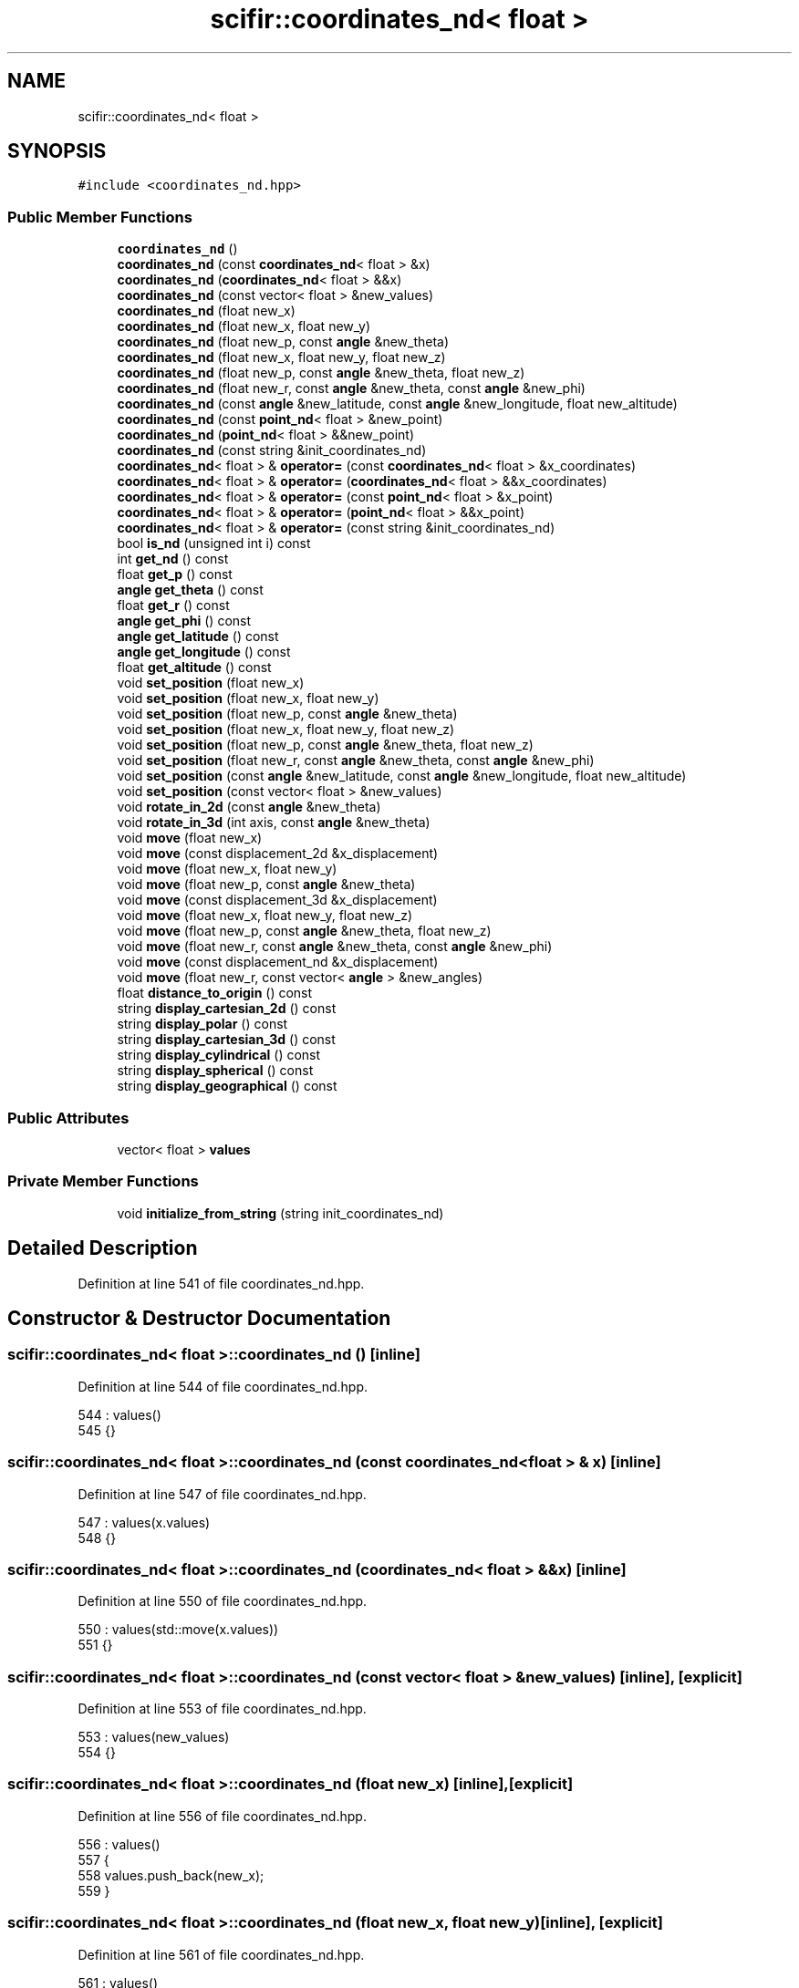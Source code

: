 .TH "scifir::coordinates_nd< float >" 3 "Sat Jul 13 2024" "Version 2.0.0" "scifir-units" \" -*- nroff -*-
.ad l
.nh
.SH NAME
scifir::coordinates_nd< float >
.SH SYNOPSIS
.br
.PP
.PP
\fC#include <coordinates_nd\&.hpp>\fP
.SS "Public Member Functions"

.in +1c
.ti -1c
.RI "\fBcoordinates_nd\fP ()"
.br
.ti -1c
.RI "\fBcoordinates_nd\fP (const \fBcoordinates_nd\fP< float > &x)"
.br
.ti -1c
.RI "\fBcoordinates_nd\fP (\fBcoordinates_nd\fP< float > &&x)"
.br
.ti -1c
.RI "\fBcoordinates_nd\fP (const vector< float > &new_values)"
.br
.ti -1c
.RI "\fBcoordinates_nd\fP (float new_x)"
.br
.ti -1c
.RI "\fBcoordinates_nd\fP (float new_x, float new_y)"
.br
.ti -1c
.RI "\fBcoordinates_nd\fP (float new_p, const \fBangle\fP &new_theta)"
.br
.ti -1c
.RI "\fBcoordinates_nd\fP (float new_x, float new_y, float new_z)"
.br
.ti -1c
.RI "\fBcoordinates_nd\fP (float new_p, const \fBangle\fP &new_theta, float new_z)"
.br
.ti -1c
.RI "\fBcoordinates_nd\fP (float new_r, const \fBangle\fP &new_theta, const \fBangle\fP &new_phi)"
.br
.ti -1c
.RI "\fBcoordinates_nd\fP (const \fBangle\fP &new_latitude, const \fBangle\fP &new_longitude, float new_altitude)"
.br
.ti -1c
.RI "\fBcoordinates_nd\fP (const \fBpoint_nd\fP< float > &new_point)"
.br
.ti -1c
.RI "\fBcoordinates_nd\fP (\fBpoint_nd\fP< float > &&new_point)"
.br
.ti -1c
.RI "\fBcoordinates_nd\fP (const string &init_coordinates_nd)"
.br
.ti -1c
.RI "\fBcoordinates_nd\fP< float > & \fBoperator=\fP (const \fBcoordinates_nd\fP< float > &x_coordinates)"
.br
.ti -1c
.RI "\fBcoordinates_nd\fP< float > & \fBoperator=\fP (\fBcoordinates_nd\fP< float > &&x_coordinates)"
.br
.ti -1c
.RI "\fBcoordinates_nd\fP< float > & \fBoperator=\fP (const \fBpoint_nd\fP< float > &x_point)"
.br
.ti -1c
.RI "\fBcoordinates_nd\fP< float > & \fBoperator=\fP (\fBpoint_nd\fP< float > &&x_point)"
.br
.ti -1c
.RI "\fBcoordinates_nd\fP< float > & \fBoperator=\fP (const string &init_coordinates_nd)"
.br
.ti -1c
.RI "bool \fBis_nd\fP (unsigned int i) const"
.br
.ti -1c
.RI "int \fBget_nd\fP () const"
.br
.ti -1c
.RI "float \fBget_p\fP () const"
.br
.ti -1c
.RI "\fBangle\fP \fBget_theta\fP () const"
.br
.ti -1c
.RI "float \fBget_r\fP () const"
.br
.ti -1c
.RI "\fBangle\fP \fBget_phi\fP () const"
.br
.ti -1c
.RI "\fBangle\fP \fBget_latitude\fP () const"
.br
.ti -1c
.RI "\fBangle\fP \fBget_longitude\fP () const"
.br
.ti -1c
.RI "float \fBget_altitude\fP () const"
.br
.ti -1c
.RI "void \fBset_position\fP (float new_x)"
.br
.ti -1c
.RI "void \fBset_position\fP (float new_x, float new_y)"
.br
.ti -1c
.RI "void \fBset_position\fP (float new_p, const \fBangle\fP &new_theta)"
.br
.ti -1c
.RI "void \fBset_position\fP (float new_x, float new_y, float new_z)"
.br
.ti -1c
.RI "void \fBset_position\fP (float new_p, const \fBangle\fP &new_theta, float new_z)"
.br
.ti -1c
.RI "void \fBset_position\fP (float new_r, const \fBangle\fP &new_theta, const \fBangle\fP &new_phi)"
.br
.ti -1c
.RI "void \fBset_position\fP (const \fBangle\fP &new_latitude, const \fBangle\fP &new_longitude, float new_altitude)"
.br
.ti -1c
.RI "void \fBset_position\fP (const vector< float > &new_values)"
.br
.ti -1c
.RI "void \fBrotate_in_2d\fP (const \fBangle\fP &new_theta)"
.br
.ti -1c
.RI "void \fBrotate_in_3d\fP (int axis, const \fBangle\fP &new_theta)"
.br
.ti -1c
.RI "void \fBmove\fP (float new_x)"
.br
.ti -1c
.RI "void \fBmove\fP (const displacement_2d &x_displacement)"
.br
.ti -1c
.RI "void \fBmove\fP (float new_x, float new_y)"
.br
.ti -1c
.RI "void \fBmove\fP (float new_p, const \fBangle\fP &new_theta)"
.br
.ti -1c
.RI "void \fBmove\fP (const displacement_3d &x_displacement)"
.br
.ti -1c
.RI "void \fBmove\fP (float new_x, float new_y, float new_z)"
.br
.ti -1c
.RI "void \fBmove\fP (float new_p, const \fBangle\fP &new_theta, float new_z)"
.br
.ti -1c
.RI "void \fBmove\fP (float new_r, const \fBangle\fP &new_theta, const \fBangle\fP &new_phi)"
.br
.ti -1c
.RI "void \fBmove\fP (const displacement_nd &x_displacement)"
.br
.ti -1c
.RI "void \fBmove\fP (float new_r, const vector< \fBangle\fP > &new_angles)"
.br
.ti -1c
.RI "float \fBdistance_to_origin\fP () const"
.br
.ti -1c
.RI "string \fBdisplay_cartesian_2d\fP () const"
.br
.ti -1c
.RI "string \fBdisplay_polar\fP () const"
.br
.ti -1c
.RI "string \fBdisplay_cartesian_3d\fP () const"
.br
.ti -1c
.RI "string \fBdisplay_cylindrical\fP () const"
.br
.ti -1c
.RI "string \fBdisplay_spherical\fP () const"
.br
.ti -1c
.RI "string \fBdisplay_geographical\fP () const"
.br
.in -1c
.SS "Public Attributes"

.in +1c
.ti -1c
.RI "vector< float > \fBvalues\fP"
.br
.in -1c
.SS "Private Member Functions"

.in +1c
.ti -1c
.RI "void \fBinitialize_from_string\fP (string init_coordinates_nd)"
.br
.in -1c
.SH "Detailed Description"
.PP 
Definition at line 541 of file coordinates_nd\&.hpp\&.
.SH "Constructor & Destructor Documentation"
.PP 
.SS "\fBscifir::coordinates_nd\fP< float >::\fBcoordinates_nd\fP ()\fC [inline]\fP"

.PP
Definition at line 544 of file coordinates_nd\&.hpp\&.
.PP
.nf
544                              : values()
545             {}
.fi
.SS "\fBscifir::coordinates_nd\fP< float >::\fBcoordinates_nd\fP (const \fBcoordinates_nd\fP< float > & x)\fC [inline]\fP"

.PP
Definition at line 547 of file coordinates_nd\&.hpp\&.
.PP
.nf
547                                                            : values(x\&.values)
548             {}
.fi
.SS "\fBscifir::coordinates_nd\fP< float >::\fBcoordinates_nd\fP (\fBcoordinates_nd\fP< float > && x)\fC [inline]\fP"

.PP
Definition at line 550 of file coordinates_nd\&.hpp\&.
.PP
.nf
550                                                       : values(std::move(x\&.values))
551             {}
.fi
.SS "\fBscifir::coordinates_nd\fP< float >::\fBcoordinates_nd\fP (const vector< float > & new_values)\fC [inline]\fP, \fC [explicit]\fP"

.PP
Definition at line 553 of file coordinates_nd\&.hpp\&.
.PP
.nf
553                                                                      : values(new_values)
554             {}
.fi
.SS "\fBscifir::coordinates_nd\fP< float >::\fBcoordinates_nd\fP (float new_x)\fC [inline]\fP, \fC [explicit]\fP"

.PP
Definition at line 556 of file coordinates_nd\&.hpp\&.
.PP
.nf
556                                                  : values()
557             {
558                 values\&.push_back(new_x);
559             }
.fi
.SS "\fBscifir::coordinates_nd\fP< float >::\fBcoordinates_nd\fP (float new_x, float new_y)\fC [inline]\fP, \fC [explicit]\fP"

.PP
Definition at line 561 of file coordinates_nd\&.hpp\&.
.PP
.nf
561                                                              : values()
562             {
563                 values\&.push_back(new_x);
564                 values\&.push_back(new_y);
565             }
.fi
.SS "\fBscifir::coordinates_nd\fP< float >::\fBcoordinates_nd\fP (float new_p, const \fBangle\fP & new_theta)\fC [inline]\fP, \fC [explicit]\fP"

.PP
Definition at line 567 of file coordinates_nd\&.hpp\&.
.PP
.nf
567                                                                         : values()
568             {
569                 set_position(new_p,new_theta);
570             }
.fi
.SS "\fBscifir::coordinates_nd\fP< float >::\fBcoordinates_nd\fP (float new_x, float new_y, float new_z)\fC [inline]\fP, \fC [explicit]\fP"

.PP
Definition at line 572 of file coordinates_nd\&.hpp\&.
.PP
.nf
572                                                                          : values()
573             {
574                 values\&.push_back(new_x);
575                 values\&.push_back(new_y);
576                 values\&.push_back(new_z);
577             }
.fi
.SS "\fBscifir::coordinates_nd\fP< float >::\fBcoordinates_nd\fP (float new_p, const \fBangle\fP & new_theta, float new_z)\fC [inline]\fP, \fC [explicit]\fP"

.PP
Definition at line 579 of file coordinates_nd\&.hpp\&.
.PP
.nf
579                                                                                     : values()
580             {
581                 set_position(new_p,new_theta,new_z);
582             }
.fi
.SS "\fBscifir::coordinates_nd\fP< float >::\fBcoordinates_nd\fP (float new_r, const \fBangle\fP & new_theta, const \fBangle\fP & new_phi)\fC [inline]\fP, \fC [explicit]\fP"

.PP
Definition at line 584 of file coordinates_nd\&.hpp\&.
.PP
.nf
584                                                                                              : values()
585             {
586                 set_position(new_r,new_theta,new_phi);
587             }
.fi
.SS "\fBscifir::coordinates_nd\fP< float >::\fBcoordinates_nd\fP (const \fBangle\fP & new_latitude, const \fBangle\fP & new_longitude, float new_altitude)\fC [inline]\fP, \fC [explicit]\fP"

.PP
Definition at line 589 of file coordinates_nd\&.hpp\&.
.PP
.nf
589                                                                                                              : values()
590             {
591                 set_position(new_latitude,new_longitude,new_altitude);
592             }
.fi
.SS "\fBscifir::coordinates_nd\fP< float >::\fBcoordinates_nd\fP (const \fBpoint_nd\fP< float > & new_point)\fC [inline]\fP, \fC [explicit]\fP"

.PP
Definition at line 594 of file coordinates_nd\&.hpp\&.
.PP
.nf
594                                                                       : values(new_point\&.values)
595             {}
.fi
.SS "\fBscifir::coordinates_nd\fP< float >::\fBcoordinates_nd\fP (\fBpoint_nd\fP< float > && new_point)\fC [inline]\fP, \fC [explicit]\fP"

.PP
Definition at line 597 of file coordinates_nd\&.hpp\&.
.PP
.nf
597                                                                  : values(std::move(new_point\&.values))
598             {}
.fi
.SS "\fBscifir::coordinates_nd\fP< float >::\fBcoordinates_nd\fP (const string & init_coordinates_nd)\fC [inline]\fP, \fC [explicit]\fP"

.PP
Definition at line 600 of file coordinates_nd\&.hpp\&.
.PP
.nf
600                                                                        : values()
601             {
602                 initialize_from_string(init_coordinates_nd);
603             }
.fi
.SH "Member Function Documentation"
.PP 
.SS "string \fBscifir::coordinates_nd\fP< float >::display_cartesian_2d () const\fC [inline]\fP"

.PP
Definition at line 907 of file coordinates_nd\&.hpp\&.
.PP
.nf
908             {
909                 if (values\&.size() == 2)
910                 {
911                     ostringstream out;
912                     out << "(" << display_float(values[0]) << "," << display_float(values[1]) << ")";
913                     return out\&.str();
914                 }
915                 else
916                 {
917                     return "[no-2d]";
918                 }
919             }
.fi
.SS "string \fBscifir::coordinates_nd\fP< float >::display_cartesian_3d () const\fC [inline]\fP"

.PP
Definition at line 935 of file coordinates_nd\&.hpp\&.
.PP
.nf
936             {
937                 if (values\&.size() == 3)
938                 {
939                     ostringstream out;
940                     out << "(" << display_float(values[0]) << "," << display_float(values[1]) << "," << display_float(values[2]) << ")";
941                     return out\&.str();
942                 }
943                 else
944                 {
945                     return "[no-3d]";
946                 }
947             }
.fi
.SS "string \fBscifir::coordinates_nd\fP< float >::display_cylindrical () const\fC [inline]\fP"

.PP
Definition at line 949 of file coordinates_nd\&.hpp\&.
.PP
.nf
950             {
951                 if (values\&.size() == 3)
952                 {
953                     ostringstream out;
954                     out << "(" << display_float(get_p()) << "," << get_theta() << "," << display_float(values[2]) << ")";
955                     return out\&.str();
956                 }
957                 else
958                 {
959                     return "[no-3d]";
960                 }
961             }
.fi
.SS "string \fBscifir::coordinates_nd\fP< float >::display_geographical () const\fC [inline]\fP"

.PP
Definition at line 977 of file coordinates_nd\&.hpp\&.
.PP
.nf
978             {
979                 if (values\&.size() == 3)
980                 {                   
981                     ostringstream out;
982                     out << "(" << get_latitude() << "," << get_longitude() << "," << display_float(get_altitude()) << ")";
983                     return out\&.str();
984                 }
985                 else
986                 {
987                     return "[no-3d]";
988                 }
989             }
.fi
.SS "string \fBscifir::coordinates_nd\fP< float >::display_polar () const\fC [inline]\fP"

.PP
Definition at line 921 of file coordinates_nd\&.hpp\&.
.PP
.nf
922             {
923                 if (values\&.size() == 2)
924                 {
925                     ostringstream out;
926                     out << "(" << display_float(get_p()) << "," << get_theta() << ")";
927                     return out\&.str();
928                 }
929                 else
930                 {
931                     return "[no-2d]";
932                 }
933             }
.fi
.SS "string \fBscifir::coordinates_nd\fP< float >::display_spherical () const\fC [inline]\fP"

.PP
Definition at line 963 of file coordinates_nd\&.hpp\&.
.PP
.nf
964             {
965                 if (values\&.size() == 3)
966                 {
967                     ostringstream out;
968                     out << "(" << display_float(get_r()) << "," << get_theta() << "," << get_phi() << ")";
969                     return out\&.str();
970                 }
971                 else
972                 {
973                     return "[no-3d]";
974                 }
975             }
.fi
.SS "float \fBscifir::coordinates_nd\fP< float >::distance_to_origin () const\fC [inline]\fP"

.PP
Definition at line 897 of file coordinates_nd\&.hpp\&.
.PP
.nf
898             {
899                 float x_T = 0;
900                 for (unsigned int i = 0; i < values\&.size(); i++)
901                 {
902                     x_T += float(std::pow(values[i],2));
903                 }
904                 return std::sqrt(x_T);
905             }
.fi
.SS "float \fBscifir::coordinates_nd\fP< float >::get_altitude () const\fC [inline]\fP"

.PP
Definition at line 703 of file coordinates_nd\&.hpp\&.
.PP
.nf
704             {
705                 return 0\&.0f;
706             }
.fi
.SS "\fBangle\fP \fBscifir::coordinates_nd\fP< float >::get_latitude () const\fC [inline]\fP"

.PP
Definition at line 693 of file coordinates_nd\&.hpp\&.
.PP
.nf
694             {
695                 return scifir::asin(float(values[2]/6317));
696             }
.fi
.SS "\fBangle\fP \fBscifir::coordinates_nd\fP< float >::get_longitude () const\fC [inline]\fP"

.PP
Definition at line 698 of file coordinates_nd\&.hpp\&.
.PP
.nf
699             {
700                 return scifir::atan(float(values[1]/values[0]));
701             }
.fi
.SS "int \fBscifir::coordinates_nd\fP< float >::get_nd () const\fC [inline]\fP"

.PP
Definition at line 640 of file coordinates_nd\&.hpp\&.
.PP
.nf
641             {
642                 return int(values\&.size());
643             }
.fi
.SS "float \fBscifir::coordinates_nd\fP< float >::get_p () const\fC [inline]\fP"

.PP
Definition at line 645 of file coordinates_nd\&.hpp\&.
.PP
.nf
646             {
647                 if (get_nd() == 2 or get_nd() == 3)
648                 {
649                     return float(std::sqrt(std::pow(values[0],2) + std::pow(values[1],2)));
650                 }
651                 else
652                 {
653                     return 0\&.0f;
654                 }
655             }
.fi
.SS "\fBangle\fP \fBscifir::coordinates_nd\fP< float >::get_phi () const\fC [inline]\fP"

.PP
Definition at line 681 of file coordinates_nd\&.hpp\&.
.PP
.nf
682             {
683                 if (get_nd() == 3)
684                 {
685                     return angle(scifir::acos_degree(float(values[2]/std::sqrt(std::pow(values[0],2) + std::pow(values[1],2) + std::pow(values[2],2)))));
686                 }
687                 else
688                 {
689                     return angle();
690                 }
691             }
.fi
.SS "float \fBscifir::coordinates_nd\fP< float >::get_r () const\fC [inline]\fP"

.PP
Definition at line 669 of file coordinates_nd\&.hpp\&.
.PP
.nf
670             {
671                 if (get_nd() == 2 or get_nd() == 3)
672                 {
673                     return float(std::sqrt(std::pow(values[0],2) + std::pow(values[1],2) + std::pow(values[2],2)));
674                 }
675                 else
676                 {
677                     return 0\&.0f;
678                 }
679             }
.fi
.SS "\fBangle\fP \fBscifir::coordinates_nd\fP< float >::get_theta () const\fC [inline]\fP"

.PP
Definition at line 657 of file coordinates_nd\&.hpp\&.
.PP
.nf
658             {
659                 if (get_nd() == 2 or get_nd() == 3)
660                 {
661                     return angle(scifir::atan_degree(float(values[1]/values[0])));
662                 }
663                 else
664                 {
665                     return angle();
666                 }
667             }
.fi
.SS "void \fBscifir::coordinates_nd\fP< float >::initialize_from_string (string init_coordinates_nd)\fC [inline]\fP, \fC [private]\fP"

.PP
Definition at line 994 of file coordinates_nd\&.hpp\&.
.PP
.nf
995             {
996                 vector<string> init_values;
997                 if (init_coordinates_nd\&.front() == '(')
998                 {
999                     init_coordinates_nd\&.erase(0,1);
1000                 }
1001                 if (init_coordinates_nd\&.back() == ')')
1002                 {
1003                     init_coordinates_nd\&.erase(init_coordinates_nd\&.size()-1,1);
1004                 }
1005                 boost::split(init_values,init_coordinates_nd,boost::is_any_of(","));
1006                 if (init_values\&.size() == 2)
1007                 {
1008                     if (is_angle(init_values[1]))
1009                     {
1010                         set_position(stof(init_values[0]),angle(init_values[1]));
1011                     }
1012                     else
1013                     {
1014                         set_position(stof(init_values[0]),stof(init_values[1]));
1015                     }
1016                 }
1017                 else if (init_values\&.size() == 3)
1018                 {
1019                     if (is_angle(init_values[0]))
1020                     {
1021                         if (is_angle(init_values[1]))
1022                         {
1023                             if (!is_angle(init_values[2]))
1024                             {
1025                                 set_position(angle(init_values[0]),angle(init_values[1]),stof(init_values[2]));
1026                             }
1027                         }
1028                     }
1029                     else
1030                     {
1031                         if (is_angle(init_values[1]))
1032                         {
1033                             if (is_angle(init_values[2]))
1034                             {
1035                                 set_position(stof(init_values[0]),angle(init_values[1]),angle(init_values[2]));
1036                             }
1037                             else
1038                             {
1039                                 set_position(stof(init_values[0]),angle(init_values[1]),stof(init_values[2]));
1040                             }
1041                         }
1042                         else
1043                         {
1044                             if (!is_angle(init_values[2]))
1045                             {
1046                                 set_position(stof(init_values[0]),stof(init_values[1]),stof(init_values[2]));
1047                             }
1048                         }
1049                     }
1050                 }
1051                 else
1052                 {
1053                     for (const string& x_value : init_values)
1054                     {
1055                         values\&.push_back(stof(x_value));
1056                     }
1057                 }
1058             }
.fi
.SS "bool \fBscifir::coordinates_nd\fP< float >::is_nd (unsigned int i) const\fC [inline]\fP"

.PP
Definition at line 635 of file coordinates_nd\&.hpp\&.
.PP
.nf
636             {
637                 return values\&.size() == i;
638             }
.fi
.SS "void \fBscifir::coordinates_nd\fP< float >::move (const displacement_2d & x_displacement)\fC [inline]\fP"

.PP
Definition at line 813 of file coordinates_nd\&.hpp\&.
.PP
.nf
814             {
815                 if (values\&.size() == 2)
816                 {
817                     values[0] += float(x_displacement\&.x_projection());
818                     values[1] += float(x_displacement\&.y_projection());
819                 }
820             }
.fi
.SS "void \fBscifir::coordinates_nd\fP< float >::move (const displacement_3d & x_displacement)\fC [inline]\fP"

.PP
Definition at line 840 of file coordinates_nd\&.hpp\&.
.PP
.nf
841             {
842                 if (values\&.size() == 3)
843                 {
844                     values[0] += float(x_displacement\&.x_projection());
845                     values[1] += float(x_displacement\&.y_projection());
846                     values[2] += float(x_displacement\&.z_projection());
847                 }
848             }
.fi
.SS "void \fBscifir::coordinates_nd\fP< float >::move (const displacement_nd & x_displacement)\fC [inline]\fP"

.PP
Definition at line 880 of file coordinates_nd\&.hpp\&.
.PP
.nf
881             {
882                 if (x_displacement\&.get_nd() == get_nd())
883                 {
884                     for (int i = 0; i < x_displacement\&.get_nd(); i++)
885                     {
886                         values[i] += float(x_displacement\&.n_projection(i));
887                     }
888                 }
889             }
.fi
.SS "void \fBscifir::coordinates_nd\fP< float >::move (float new_p, const \fBangle\fP & new_theta)\fC [inline]\fP"

.PP
Definition at line 831 of file coordinates_nd\&.hpp\&.
.PP
.nf
832             {
833                 if (values\&.size() == 2)
834                 {
835                     values[0] += new_p * scifir::cos(new_theta);
836                     values[1] += new_p * scifir::sin(new_theta);
837                 }
838             }
.fi
.SS "void \fBscifir::coordinates_nd\fP< float >::move (float new_p, const \fBangle\fP & new_theta, float new_z)\fC [inline]\fP"

.PP
Definition at line 860 of file coordinates_nd\&.hpp\&.
.PP
.nf
861             {
862                 if (values\&.size() == 3)
863                 {
864                     values[0] += new_p * scifir::cos(new_theta);
865                     values[1] += new_p * scifir::sin(new_theta);
866                     values[2] += new_z;
867                 }
868             }
.fi
.SS "void \fBscifir::coordinates_nd\fP< float >::move (float new_r, const \fBangle\fP & new_theta, const \fBangle\fP & new_phi)\fC [inline]\fP"

.PP
Definition at line 870 of file coordinates_nd\&.hpp\&.
.PP
.nf
871             {
872                 if (values\&.size() == 3)
873                 {
874                     values[0] += new_r * scifir::cos(new_theta) * scifir::sin(new_phi);
875                     values[1] += new_r * scifir::sin(new_theta) * scifir::sin(new_phi);
876                     values[2] += new_r * scifir::cos(new_phi);
877                 }
878             }
.fi
.SS "void \fBscifir::coordinates_nd\fP< float >::move (float new_r, const vector< \fBangle\fP > & new_angles)\fC [inline]\fP"

.PP
Definition at line 891 of file coordinates_nd\&.hpp\&.
.PP
.nf
892             {
893                 displacement_nd x_displacement = displacement_nd(new_r,"m",new_angles);
894                 move(x_displacement);
895             }
.fi
.SS "void \fBscifir::coordinates_nd\fP< float >::move (float new_x)\fC [inline]\fP"

.PP
Definition at line 805 of file coordinates_nd\&.hpp\&.
.PP
.nf
806             {
807                 if (values\&.size() == 1)
808                 {
809                     values[0] += new_x;
810                 }
811             }
.fi
.SS "void \fBscifir::coordinates_nd\fP< float >::move (float new_x, float new_y)\fC [inline]\fP"

.PP
Definition at line 822 of file coordinates_nd\&.hpp\&.
.PP
.nf
823             {
824                 if (values\&.size() == 2)
825                 {
826                     values[0] += new_x;
827                     values[1] += new_y;
828                 }
829             }
.fi
.SS "void \fBscifir::coordinates_nd\fP< float >::move (float new_x, float new_y, float new_z)\fC [inline]\fP"

.PP
Definition at line 850 of file coordinates_nd\&.hpp\&.
.PP
.nf
851             {
852                 if (values\&.size() == 3)
853                 {
854                     values[0] += new_x;
855                     values[1] += new_y;
856                     values[2] += new_z;
857                 }
858             }
.fi
.SS "\fBcoordinates_nd\fP<float>& \fBscifir::coordinates_nd\fP< float >::operator= (const \fBcoordinates_nd\fP< float > & x_coordinates)\fC [inline]\fP"

.PP
Definition at line 605 of file coordinates_nd\&.hpp\&.
.PP
.nf
606             {
607                 values = x_coordinates\&.values;
608                 return *this;
609             }
.fi
.SS "\fBcoordinates_nd\fP<float>& \fBscifir::coordinates_nd\fP< float >::operator= (const \fBpoint_nd\fP< float > & x_point)\fC [inline]\fP"

.PP
Definition at line 617 of file coordinates_nd\&.hpp\&.
.PP
.nf
618             {
619                 values = x_point\&.values;
620                 return *this;
621             }
.fi
.SS "\fBcoordinates_nd\fP<float>& \fBscifir::coordinates_nd\fP< float >::operator= (const string & init_coordinates_nd)\fC [inline]\fP"

.PP
Definition at line 629 of file coordinates_nd\&.hpp\&.
.PP
.nf
630             {
631                 initialize_from_string(init_coordinates_nd);
632                 return *this;
633             }
.fi
.SS "\fBcoordinates_nd\fP<float>& \fBscifir::coordinates_nd\fP< float >::operator= (\fBcoordinates_nd\fP< float > && x_coordinates)\fC [inline]\fP"

.PP
Definition at line 611 of file coordinates_nd\&.hpp\&.
.PP
.nf
612             {
613                 values = std::move(x_coordinates\&.values);
614                 return *this;
615             }
.fi
.SS "\fBcoordinates_nd\fP<float>& \fBscifir::coordinates_nd\fP< float >::operator= (\fBpoint_nd\fP< float > && x_point)\fC [inline]\fP"

.PP
Definition at line 623 of file coordinates_nd\&.hpp\&.
.PP
.nf
624             {
625                 values = std::move(x_point\&.values);
626                 return *this;
627             }
.fi
.SS "void \fBscifir::coordinates_nd\fP< float >::rotate_in_2d (const \fBangle\fP & new_theta)\fC [inline]\fP"

.PP
Definition at line 766 of file coordinates_nd\&.hpp\&.
.PP
.nf
767             {
768                 if (get_nd() == 2)
769                 {
770                     float x_coord = values[0];
771                     float y_coord = values[1];
772                     values[0] = x_coord * scifir::cos(new_theta) - y_coord * scifir::sin(new_theta);
773                     values[1] = x_coord * scifir::sin(new_theta) + y_coord * scifir::cos(new_theta);
774                 }
775             }
.fi
.SS "void \fBscifir::coordinates_nd\fP< float >::rotate_in_3d (int axis, const \fBangle\fP & new_theta)\fC [inline]\fP"

.PP
Definition at line 777 of file coordinates_nd\&.hpp\&.
.PP
.nf
778             {
779                 if (get_nd() == 3)
780                 {
781                     if (axis == 1)
782                     {
783                         float y_coord = values[1];
784                         float z_coord = values[2];
785                         values[1] = y_coord * scifir::cos(new_theta) - z_coord * scifir::sin(new_theta);
786                         values[2] = y_coord * scifir::sin(new_theta) + z_coord * scifir::cos(new_theta);
787                     }
788                     else if (axis == 2)
789                     {
790                         float x_coord = values[0];
791                         float z_coord = values[2];
792                         values[0] = x_coord * scifir::cos(new_theta) - z_coord * scifir::sin(new_theta);
793                         values[2] = x_coord * scifir::sin(new_theta) + z_coord * scifir::cos(new_theta);
794                     }
795                     else if (axis == 3)
796                     {
797                         float x_coord = values[0];
798                         float y_coord = values[1];
799                         values[0] = x_coord * scifir::cos(new_theta) - y_coord * scifir::sin(new_theta);
800                         values[1] = x_coord * scifir::sin(new_theta) + y_coord * scifir::cos(new_theta);
801                     }
802                 }
803             }
.fi
.SS "void \fBscifir::coordinates_nd\fP< float >::set_position (const \fBangle\fP & new_latitude, const \fBangle\fP & new_longitude, float new_altitude)\fC [inline]\fP"

.PP
Definition at line 752 of file coordinates_nd\&.hpp\&.
.PP
.nf
753             {
754                 values\&.clear();
755                 values\&.push_back(new_altitude * scifir::cos(new_latitude) * scifir::cos(new_longitude));
756                 values\&.push_back(new_altitude * scifir::cos(new_latitude) * scifir::sin(new_longitude));
757                 values\&.push_back(new_altitude * scifir::sin(new_latitude));
758             }
.fi
.SS "void \fBscifir::coordinates_nd\fP< float >::set_position (const vector< float > & new_values)\fC [inline]\fP"

.PP
Definition at line 760 of file coordinates_nd\&.hpp\&.
.PP
.nf
761             {
762                 values\&.clear();
763                 values = new_values;
764             }
.fi
.SS "void \fBscifir::coordinates_nd\fP< float >::set_position (float new_p, const \fBangle\fP & new_theta)\fC [inline]\fP"

.PP
Definition at line 721 of file coordinates_nd\&.hpp\&.
.PP
.nf
722             {
723                 values\&.clear();
724                 values\&.push_back(new_p * scifir::cos(new_theta));
725                 values\&.push_back(new_p * scifir::sin(new_theta));
726             }
.fi
.SS "void \fBscifir::coordinates_nd\fP< float >::set_position (float new_p, const \fBangle\fP & new_theta, float new_z)\fC [inline]\fP"

.PP
Definition at line 736 of file coordinates_nd\&.hpp\&.
.PP
.nf
737             {
738                 values\&.clear();
739                 values\&.push_back(new_p * scifir::cos(new_theta));
740                 values\&.push_back(new_p * scifir::sin(new_theta));
741                 values\&.push_back(new_z);
742             }
.fi
.SS "void \fBscifir::coordinates_nd\fP< float >::set_position (float new_r, const \fBangle\fP & new_theta, const \fBangle\fP & new_phi)\fC [inline]\fP"

.PP
Definition at line 744 of file coordinates_nd\&.hpp\&.
.PP
.nf
745             {
746                 values\&.clear();
747                 values\&.push_back(new_r * scifir::cos(new_theta) * scifir::sin(new_phi));
748                 values\&.push_back(new_r * scifir::sin(new_theta) * scifir::sin(new_phi));
749                 values\&.push_back(new_r * scifir::cos(new_phi));
750             }
.fi
.SS "void \fBscifir::coordinates_nd\fP< float >::set_position (float new_x)\fC [inline]\fP"

.PP
Definition at line 708 of file coordinates_nd\&.hpp\&.
.PP
.nf
709             {
710                 values\&.clear();
711                 values\&.push_back(new_x);
712             }
.fi
.SS "void \fBscifir::coordinates_nd\fP< float >::set_position (float new_x, float new_y)\fC [inline]\fP"

.PP
Definition at line 714 of file coordinates_nd\&.hpp\&.
.PP
.nf
715             {
716                 values\&.clear();
717                 values\&.push_back(new_x);
718                 values\&.push_back(new_y);
719             }
.fi
.SS "void \fBscifir::coordinates_nd\fP< float >::set_position (float new_x, float new_y, float new_z)\fC [inline]\fP"

.PP
Definition at line 728 of file coordinates_nd\&.hpp\&.
.PP
.nf
729             {
730                 values\&.clear();
731                 values\&.push_back(new_x);
732                 values\&.push_back(new_y);
733                 values\&.push_back(new_z);
734             }
.fi
.SH "Member Data Documentation"
.PP 
.SS "vector<float> \fBscifir::coordinates_nd\fP< float >::values"

.PP
Definition at line 991 of file coordinates_nd\&.hpp\&.

.SH "Author"
.PP 
Generated automatically by Doxygen for scifir-units from the source code\&.
